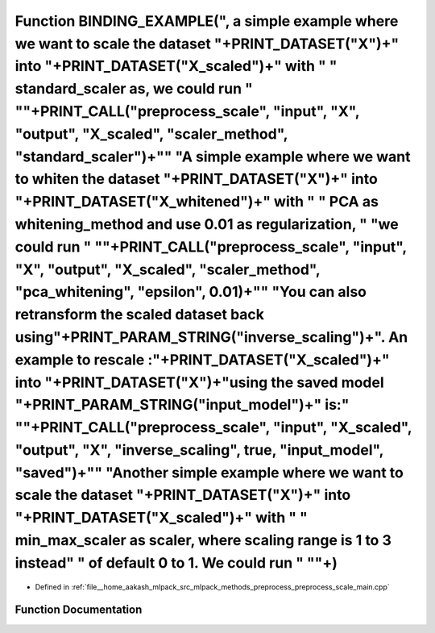 .. _exhale_function_preprocess__scale__main_8cpp_1aaf1006bbd8f0aa2b07d0d209ad786f20:

Function BINDING_EXAMPLE(", a simple example where we want to scale the dataset "+PRINT_DATASET("X")+" into "+PRINT_DATASET("X_scaled")+" with " " standard_scaler as, we could run " "\"+PRINT_CALL("preprocess_scale", "input", "X", "output", "X_scaled", "scaler_method", "standard_scaler")+"\" "A simple example where we want to whiten the dataset "+PRINT_DATASET("X")+" into "+PRINT_DATASET("X_whitened")+" with " " PCA as whitening_method and use 0.01 as regularization, " "we could run " "\"+PRINT_CALL("preprocess_scale", "input", "X", "output", "X_scaled", "scaler_method", "pca_whitening", "epsilon", 0.01)+"\" "You can also retransform the scaled dataset back using"+PRINT_PARAM_STRING("inverse_scaling")+". An example to rescale :"+PRINT_DATASET("X_scaled")+" into "+PRINT_DATASET("X")+"using the saved model "+PRINT_PARAM_STRING("input_model")+" is:" "\"+PRINT_CALL("preprocess_scale", "input", "X_scaled", "output", "X", "inverse_scaling", true, "input_model", "saved")+"\" "Another simple example where we want to scale the dataset "+PRINT_DATASET("X")+" into "+PRINT_DATASET("X_scaled")+" with " " min_max_scaler as scaler, where scaling range is 1 to 3 instead" " of default 0 to 1. We could run " "\"+)
===============================================================================================================================================================================================================================================================================================================================================================================================================================================================================================================================================================================================================================================================================================================================================================================================================================================================================================================================================================================================================================================================================================================================================================================================================================================================

- Defined in :ref:`file__home_aakash_mlpack_src_mlpack_methods_preprocess_preprocess_scale_main.cpp`


Function Documentation
----------------------


.. doxygenfunction:: BINDING_EXAMPLE(", a simple example where we want to scale the dataset "+PRINT_DATASET("X")+" into "+PRINT_DATASET("X_scaled")+" with " " standard_scaler as, we could run " "\"+PRINT_CALL("preprocess_scale", "input", "X", "output", "X_scaled", "scaler_method", "standard_scaler")+"\" "A simple example where we want to whiten the dataset "+PRINT_DATASET("X")+" into "+PRINT_DATASET("X_whitened")+" with " " PCA as whitening_method and use 0.01 as regularization, " "we could run " "\"+PRINT_CALL("preprocess_scale", "input", "X", "output", "X_scaled", "scaler_method", "pca_whitening", "epsilon", 0.01)+"\" "You can also retransform the scaled dataset back using"+PRINT_PARAM_STRING("inverse_scaling")+". An example to rescale :"+PRINT_DATASET("X_scaled")+" into "+PRINT_DATASET("X")+"using the saved model "+PRINT_PARAM_STRING("input_model")+" is:" "\"+PRINT_CALL("preprocess_scale", "input", "X_scaled", "output", "X", "inverse_scaling", true, "input_model", "saved")+"\" "Another simple example where we want to scale the dataset "+PRINT_DATASET("X")+" into "+PRINT_DATASET("X_scaled")+" with " " min_max_scaler as scaler, where scaling range is 1 to 3 instead" " of default 0 to 1. We could run " "\"+)
